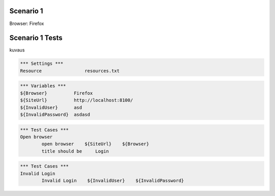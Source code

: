 .. default-role:: code

============
Scenario 1
============

Browser: Firefox


.. contents:: Table of contents
   :local:
   :depth: 2

=================
Scenario 1 Tests
=================

kuvaus

.. code:: robotframework

	*** Settings ***
	Resource 		resources.txt


.. code:: robotframework

	*** Variables ***
	${Browser}          Firefox
	${SiteUrl}          http://localhost:8100/
	${InvalidUser}      asd
	${InvalidPassword}  asdasd

.. code:: robotframework

    	*** Test Cases ***
	Open browser
		open browser    ${SiteUrl}    ${Browser}
		title should be     Login



.. code:: robotframework

    	*** Test Cases ***
	Invalid Login
		Invalid Login    ${InvalidUser}    ${InvalidPassword}
		

